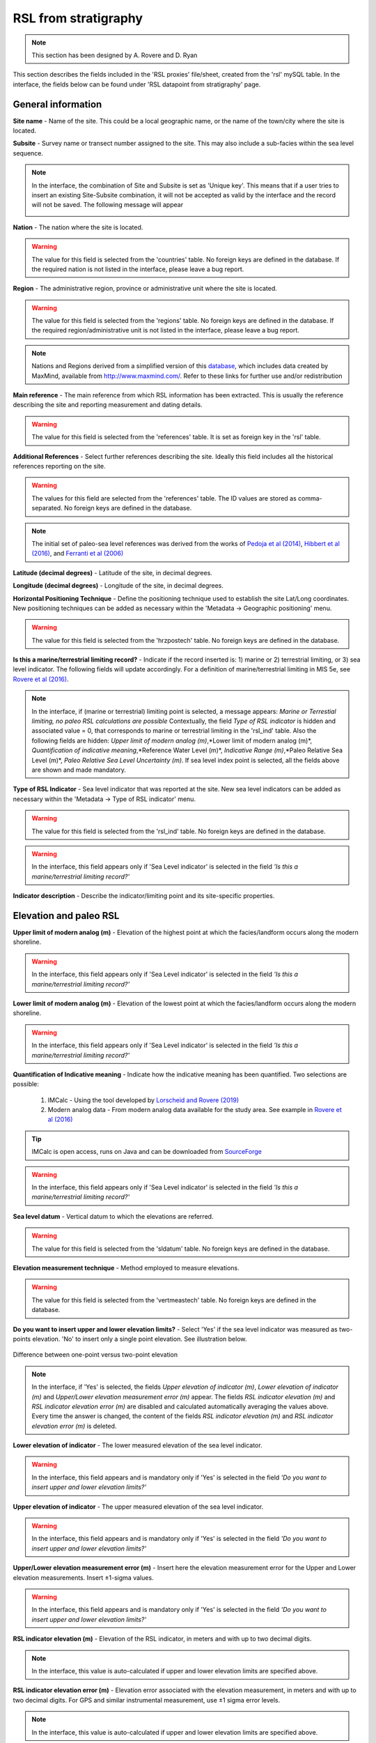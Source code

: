 ##########################
RSL from stratigraphy
##########################

.. note::
	This section has been designed by A. Rovere and D. Ryan

This section describes the fields included in the 'RSL proxies' file/sheet, created from the 'rsl' mySQL table. In the interface, the fields below can be found under 'RSL datapoint from stratigraphy' page.

General information
--------------------

**Site name** - Name of the site. This could be a local geographic name, or the name of the town/city where the site is located. 
 
**Subsite** - Survey name or transect number assigned to the site. This may also include a sub-facies within the sea level sequence.

.. note::
   In the interface, the combination of Site and Subsite is set as 'Unique key'. This means that if a user tries to insert an existing Site-Subsite combination, it will not be accepted as valid by the interface and the record will not be saved. The following message will appear
   
   .. image:: /img/error_site_subsite.PNG
	:width: 50%
	:align: center

**Nation** - The nation where the site is located. 

.. warning::
	The value for this field is selected from the 'countries' table. No foreign keys are defined in the database. If the required nation is not listed in the interface, please leave a bug report.

**Region** - The administrative region, province or administrative unit where the site is located. 

.. warning::
	The value for this field is selected from the 'regions' table. No foreign keys are defined in the database. If the required region/administrative unit is not listed in the interface, please leave a bug report.

.. note::
	Nations and Regions derived from a simplified version of this `database <https://github.com/prograhammer/countries-regions-cities>`_, which includes data created by MaxMind, available from http://www.maxmind.com/. Refer to these links for further use and/or redistribution

**Main reference** - The main reference from which RSL information has been extracted. This is usually the reference describing the site and reporting measurement and dating details. 

.. warning::
	The value for this field is selected from the 'references' table. It is set as foreign key in the 'rsl' table.

**Additional References** - Select further references describing the site. Ideally this field includes all the historical references reporting on the site. 

.. warning::
	The values for this field are selected from the 'references' table. The ID values are stored as comma-separated. No foreign keys are defined in the database.

.. note::
	The initial set of paleo-sea level references was derived from the works of `Pedoja et al (2014) <https://doi.org/10.1016/j.earscirev.2014.01.007>`_, `Hibbert et al (2016) <https://doi.org/10.1016/j.quascirev.2016.04.019>`_, and `Ferranti et al (2006) <https://doi.org/10.1016/j.quaint.2005.07.009>`_

**Latitude (decimal degrees)** - Latitude of the site, in decimal degrees.

**Longitude (decimal degrees)** - Longitude of the site, in decimal degrees.

**Horizontal Positioning Technique** - Define the positioning technique used to establish the site Lat/Long coordinates. New positioning techniques can be added as necessary within the 'Metadata -> Geographic positioning' menu. 

.. warning::
	The value for this field is selected from the 'hrzpostech' table. No foreign keys are defined in the database.

**Is this a marine/terrestrial limiting record?** - Indicate if the record inserted is: 1) marine or 2) terrestrial limiting, or 3) sea level indicator. The following fields will update accordingly. For a definition of marine/terrestrial limiting in MIS 5e, see `Rovere et al (2016) <https://doi.org/10.1016/j.earscirev.2016.06.006>`_.

.. note::
	In the interface, if (marine or terrestrial) limiting point is selected, a message appears: *Marine or Terrestial limiting, no paleo RSL calculations are possible* Contextually, the field *Type of RSL indicator* is hidden and associated value = 0, that corresponds to marine or terrestrial limiting in the 'rsl_ind' table. Also the following fields are hidden: *Upper limit of modern analog (m)*,*Lower limit of modern analog (m)*, *Quantification of indicative meaning*,*Reference Water Level (m)*, *Indicative Range (m)*,*Paleo Relative Sea Level (m)*, *Paleo Relative Sea Level Uncertainty (m)*. If sea level index point is selected, all the fields above are shown and made mandatory.

**Type of RSL Indicator** - Sea level indicator that was reported at the site. New sea level indicators can be added as necessary within the 'Metadata -> Type of RSL indicator' menu. 

.. warning::
	The value for this field is selected from the 'rsl_ind' table. No foreign keys are defined in the database.

.. warning::
	In the interface, this field appears only if 'Sea Level indicator' is selected in the field *'Is this a marine/terrestrial limiting record?'*
	
**Indicator description** - Describe the indicator/limiting point and its site-specific properties.

Elevation and paleo RSL
-----------------------

**Upper limit of modern analog (m)** - Elevation of the highest point at which the facies/landform occurs along the modern shoreline.

.. warning::
	In the interface, this field appears only if 'Sea Level indicator' is selected in the field *'Is this a marine/terrestrial limiting record?'*

**Lower limit of modern analog (m)** - Elevation of the lowest point at which the facies/landform occurs along the modern shoreline.

.. warning::
	In the interface, this field appears only if 'Sea Level indicator' is selected in the field *'Is this a marine/terrestrial limiting record?'*

**Quantification of Indicative meaning** - Indicate how the indicative meaning has been quantified. Two selections are possible:

 1. IMCalc - Using the tool developed by `Lorscheid and Rovere (2019) <https://doi.org/10.1186/s40965-019-0069-8>`_
 2. Modern analog data - From modern analog data available for the study area. See example in `Rovere et al (2016) <https://doi.org/10.1016/j.earscirev.2016.06.006>`_

.. tip::
	IMCalc is open access, runs on Java and can be downloaded from `SourceForge <https://sourceforge.net/projects/imcalc/>`_

.. warning::
	In the interface, this field appears only if 'Sea Level indicator' is selected in the field *'Is this a marine/terrestrial limiting record?'*

**Sea level datum** - Vertical datum to which the elevations are referred. 

.. warning::
	The value for this field is selected from the 'sldatum' table. No foreign keys are defined in the database.

**Elevation measurement technique** - Method employed to measure elevations. 

.. warning::
	The value for this field is selected from the 'vertmeastech' table. No foreign keys are defined in the database.

**Do you want to insert upper and lower elevation limits?** - Select 'Yes' if the sea level indicator was measured as two-points elevation. 'No' to insert only a single point elevation. See illustration below.

.. figure:: /img/Limits.jpg
   :width: 65%
   :align: center
   
   Difference between one-point versus two-point elevation

.. note::
	In the interface, if 'Yes' is selected, the fields *Upper elevation of indicator (m)*, *Lower elevation of indicator (m)* and *Upper/Lower elevation measurement error (m)*  appear. The fields *RSL indicator elevation (m)* and *RSL indicator elevation error (m)* are disabled and calculated automatically averaging the values above. Every time the answer is changed, the content of the fields *RSL indicator elevation (m)* and *RSL indicator elevation error (m)* is deleted. 

**Lower elevation of indicator** - The lower measured elevation of the sea level indicator. 

.. warning::
	In the interface, this field appears and is mandatory only if 'Yes' is selected in the field *'Do you want to insert upper and lower elevation limits?'*

**Upper elevation of indicator** - The upper measured elevation of the sea level indicator.

.. warning::
	In the interface, this field appears and is mandatory only if 'Yes' is selected in the field *'Do you want to insert upper and lower elevation limits?'*

**Upper/Lower elevation measurement error (m)** - Insert here the elevation measurement error for the Upper and Lower elevation measurements. Insert ±1-sigma values.

.. warning::
	In the interface, this field appears and is mandatory only if 'Yes' is selected in the field *'Do you want to insert upper and lower elevation limits?'*

**RSL indicator elevation (m)** - Elevation of the RSL indicator, in meters and with up to two decimal digits. 

.. note::
	In the interface, this value is auto-calculated if upper and lower elevation limits are specified above.

**RSL indicator elevation error (m)** - Elevation error associated with the elevation measurement, in meters and with up to two decimal digits. For GPS and similar instrumental measurement, use ±1 sigma error levels.

.. note::
	In the interface, this value is auto-calculated if upper and lower elevation limits are specified above.

**Notes on elevation** - Insert comments on how elevation data has been obtained / treated.

**Reference Water Level (m)** - The reference water level is calculated from the Upper and lower limits of modern analog inserted above, from the formulas in in `Rovere et al (2016) <https://doi.org/10.1016/j.earscirev.2016.06.006>`_.

.. warning::
	In the interface, this field appears and is mandatory only if 'Sea Level indicator' is selected in the field *'Is this a marine/terrestrial limiting record?'*

**Indicative Range (m)** - The indicative range is calculated from the Upper and lower limits of modern analog inserted above, from the formulas in in `Rovere et al (2016) <https://doi.org/10.1016/j.earscirev.2016.06.006>`_.

.. warning::
	In the interface, this field appears and is mandatory	only if 'Sea Level indicator' is selected in the field *'Is this a marine/terrestrial limiting record?'*
	
**Paleo Relative Sea Level (m)** - Paleo Relative sea level is calculated from the elevation and reference water level, from the formulas in in `Rovere et al (2016) <https://doi.org/10.1016/j.earscirev.2016.06.006>`_.

.. warning::
	In the interface, this field appears and is auto-calculated only if 'Sea Level indicator' is selected in the field *'Is this a marine/terrestrial limiting record?'*

**Paleo Relative Sea Level Uncertainty (m)** - Paleo Relative sea level uncertainty is calculated from the elevation error and indicative range, from the formulas in in `Rovere et al (2016) <https://doi.org/10.1016/j.earscirev.2016.06.006>`_.

.. warning::
	In the interface, this field appears and is auto-calculated only if 'Sea Level indicator' is selected in the field *'Is this a marine/terrestrial limiting record?'*

Vertical land movements
-----------------------

**Is data on vertical land movements (independent from the sea level record) available?** - Select 'Yes' or 'No' depending on the available data. 

.. tip::
	Compile data on vertical land movements only if *independent* vertical land motions are available for the site. Tectonic rates characterized by circularity (e.g., derived calculating the departure from Last Interglacial global mean sea level) should not be inserted

**Tectonic category** - Three values are available: 'Stable', 'Uplifting' and 'Subsidence'.

**Comments on tectonic category** - Comments on the selection of the tectonic category.

**Published VLM rate (m/ky)** - Vertical land motion rate as originally reported.

**Published VLM rate uncertainty (m/ky)** - Vertical land motion uncertainty as originally reported. If not reported, insert N/A.

**Interpreted VLM rate (m/ky)** - Vertical land motion rate as re-interpreted by the reviewer.

**Interpreted VLM rate uncertainty (m/ky)** - Vertical land motion uncertainty, as re-interpreted by the reviewer. If not reported, insert N/A.

**Comments on VLM rates** - Description of how the VLM rates reported have been calculated or re-calculated.

Age constraints
---------------

**Age attribution** - Insert in this field one or more methods of age attribution. In the database, 'Age attribution' is coded in the following way:

.. list-table:: 
   :widths: 15 45
   :header-rows: 1
   :stub-columns: 1

   * - Value
     - Associated dating technique
   * - 1
     - U-Series
   * - 2
     - Amino Acid Racemization
   * - 3
     - Luminescence
   * - 4
     - Electron Spin Resonance
   * - 5
     - Stratigraphic context/age
   * - 6
     - Other

.. warning::
	At least one age constraint should be associated with the datapoint

.. note::
	In the interface, once an age attribution method is selected, fields related to it appear and are made mandatory.

**U-Series constraint** - Indicate if the RSL datapoint is 'Equal to', 'Older than', 'Younger than' the U-Series age constraint(s) inserted below.

**U-Series age IDs** - Select the U-Series age IDs. The list is created from all the ages present in the 'Useries_Corals' table.

.. note::
	'Useries_Corals' contains **all** U-Series ages, on corals, mollusks and speleothems. The table name is a legacy from an older database version.

.. warning::
	The values for this field are selected from the 'Useries_Corals' table. The ID values are stored as comma-separated. No foreign keys are defined in the database.

**AAR constraint** - Indicate if the RSL datapoint is is 'Equal to', 'Older than', 'Younger than' the AAR age constraint(s) inserted below.

**AAR age IDs** - Select the AAR age IDs. The list is created from all the ages present in the 'aar' table.

.. warning::
	The values for this field are selected from the 'aar' table. The ID values are stored as comma-separated. No foreign keys are defined in the database.

**Luminescence constraint** - Indicate if the RSL datapoint is is 'Equal to', 'Older than', 'Younger than' the luminescence age constraint(s) inserted below.

**Luminescence age IDs** - Select the luminescence age IDs. The list is created from all the ages present in the 'luminescence' table.

.. warning::
	The values for this field are selected from the 'luminescence' table. The ID values are stored as comma-separated. No foreign keys are defined in the database.

**ESR constraint** - Indicate if the RSL datapoint is is 'Equal to', 'Older than', 'Younger than' the ESR age constraint(s) inserted below.

**ESR age IDs** - Select the ESR age IDs. The list is created from all the ages present in the 'esr' table.

.. warning::
	The values for this field are selected from the 'esr' table. The ID values are stored as comma-separated. No foreign keys are defined in the database.

**Stratigraphic constraint** - Indicate if the RSL datapoint is is 'Equal to', 'Older than', 'Younger than' the stratigraphic age constraint(s) inserted below.

**Stratigraphic age IDs** - Select the stratigraphic age IDs. The list is created from all the ages present in the 'strat' table.

.. warning::
	The values for this field are selected from the 'strat' table. The ID values are stored as comma-separated. No foreign keys are defined in the database.

**Other age constraint** - Indicate if the RSL datapoint is is 'Equal to', 'Older than', 'Younger than' the other age age constraint(s) inserted below.

**Other age IDs** - Select the stratigraphic age IDs. The list is created from all the ages present in the 'other_dating' table.

.. warning::
	The values for this field are selected from the 'other_dating' table. The ID values are stored as comma-separated. No foreign keys are defined in the database.

Quality
---------------

**Quality of RSL data** - Rate the quality of the record for which concents RSL data, on a 1 (poor) to 5 (excellent) scale. If the record is rejected, select 0 stars and insert the reason for rejection below. A guide on the evaluation of quality can be found below:

+----------------------------------------------------------------------------------------------------------------------------------------------------------------+----------------+
| Description                                                                                                                                                    | Quality rating |
+----------------------------------------------------------------------------------------------------------------------------------------------------------------+----------------+
| Elevation precisely measured, referred to a clear datum and RSL indicator with a very narrow indicative range. Final RSL uncertainty is submetric.             | 5 (excellent)  |
+----------------------------------------------------------------------------------------------------------------------------------------------------------------+----------------+
| Elevation precisely measured, referred to a clear datum and RSL indicator with a narrow indicative range. Final RSL uncertainty is between one and two meters. | 4 (good)       |
+----------------------------------------------------------------------------------------------------------------------------------------------------------------+----------------+
| Uncertainties in elevation, datum or indicative range sum up to a value between two and three meters.                                                          | 3 (average)    |
+----------------------------------------------------------------------------------------------------------------------------------------------------------------+----------------+
| Final paleo RSL uncertainty is higher than three meters                                                                                                        | 2 (poor)       |
+----------------------------------------------------------------------------------------------------------------------------------------------------------------+----------------+
| Elevation and / or indicative range must be regarded as very uncertain due to poor measurement / description / RSL indicator quality                           | 1 (very poor)  |
+----------------------------------------------------------------------------------------------------------------------------------------------------------------+----------------+
| There is not enough information to accept the record as a valid RSL indicator (e.g. marine or terrestial limiting)                                             | 0 (rejected)   |
+----------------------------------------------------------------------------------------------------------------------------------------------------------------+----------------+

**Quality of age information** - Rate the quality of the record for which concerns age data, on a 1 (poor) to 5 (excellent) scale. If the record is rejected, select 0 stars and insert the reason for rejection below. A guide on the evaluation of quality can be found below: 

+--------------------------------------------------------------------------------------------------------------------------------+----------------+
| Description                                                                                                                    | Quality rating |
+--------------------------------------------------------------------------------------------------------------------------------+----------------+
| Very narrow age range, e.g. few ka, that allow the attribution to a specific timing within a substage of MIS 5 (e.g. 117±2 ka) | 5 (excellent)  |
+--------------------------------------------------------------------------------------------------------------------------------+----------------+
| Narrow age range, allowing the attribution to a specific substage of MIS 5 (e.g., MIS 5e)                                      | 4 (good)       |
+--------------------------------------------------------------------------------------------------------------------------------+----------------+
| The RSL data point can be attributed only to a generic interglacial (e.g. MIS 5)                                               | 3 (average)    |
+--------------------------------------------------------------------------------------------------------------------------------+----------------+
| Only partial information or minimum age constraints are available                                                              | 2 (poor)       |
+--------------------------------------------------------------------------------------------------------------------------------+----------------+
| Different age constraints point to different interglacials                                                                     | 1 (very poor)  |
+--------------------------------------------------------------------------------------------------------------------------------+----------------+
| Not enough information to attribute the RSL data point to any pleistocene interglacial.                                        | 0 (rejected)   |
+--------------------------------------------------------------------------------------------------------------------------------+----------------+

**Quality notes** - Insert notes related to the quality choices. Deviations from the standard tables above should be addressed and justified.

Record additional information
-----------------------------

**Record created by** - User who created the record.

.. warning::
	The value for this field is selected from the 'sec_usersusers' table. No foreign keys are defined in the database.

**Record updated by** - User who updated the record.

.. warning::
	The value for this field is selected from the 'sec_usersusers' table. No foreign keys are defined in the database.

**Last Update** - Date of last update.